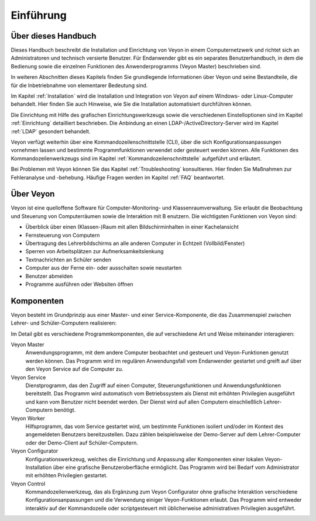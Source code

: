 Einführung
==========

Über dieses Handbuch
--------------------

Dieses Handbuch beschreibt die Installation und Einrichtung von Veyon in einem Computernetzwerk und richtet sich an Administratoren und technisch versierte Benutzer. Für Endanwender gibt es ein separates Benutzerhandbuch, in dem die Bedienung sowie die einzelnen Funktionen des Anwenderprogramms (Veyon Master) beschrieben sind.

In weiteren Abschnitten dieses Kapitels finden Sie grundlegende Informationen über Veyon und seine Bestandteile, die für die Inbetriebnahme von elementarer Bedeutung sind.

Im Kapitel :ref:`Installation` wird die Installation und Integration von Veyon auf einem Windows- oder Linux-Computer behandelt. Hier finden Sie auch Hinweise, wie Sie die Installation automatisiert durchführen können.

Die Einrichtung mit Hilfe des grafischen Einrichtungswerkzeugs sowie die verschiedenen Einstelloptionen sind im Kapitel :ref:`Einrichtung` detailliert beschrieben. Die Anbindung an einen LDAP-/ActiveDirectory-Server wird im Kapitel :ref:`LDAP` gesondert behandelt.

Veyon verfügt weiterhin über eine Kommandozeilenschnittstelle (CLI), über die sich Konfigurationsanpassungen vornehmen lassen und bestimmte Programmfunktionen verwendet oder gesteuert werden können. Alle Funktionen des Kommandozeilenwerkzeugs sind im Kapitel :ref:`Kommandozeilenschnittstelle` aufgeführt und erläutert.

Bei Problemen mit Veyon können Sie das Kapitel :ref:`Troubleshooting` konsultieren. Hier finden Sie Maßnahmen zur Fehleranalyse und -behebung. Häufige Fragen werden im Kapitel :ref:`FAQ` beantwortet.


Über Veyon
-----------

Veyon ist eine quelloffene Software für Computer-Monitoring- und Klassenraumverwaltung. Sie erlaubt die Beobachtung und Steuerung von Computerräumen sowie die Interaktion mit B
enutzern. Die wichtigsten Funktionen von Veyon sind:

* Überblick über einen (Klassen-)Raum mit allen Bildschirminhalten in einer Kachelansicht
* Fernsteuerung von Computern
* Übertragung des Lehrerbildschirms an alle anderen Computer in Echtzeit (Vollbild/Fenster)
* Sperren von Arbeitsplätzen zur Aufmerksamkeitslenkung
* Textnachrichten an Schüler senden
* Computer aus der Ferne ein- oder ausschalten sowie neustarten
* Benutzer abmelden
* Programme ausführen oder Websiten öffnen


.. _Komponenten:

Komponenten
-----------

Veyon besteht im Grundprinzip aus einer Master- und einer Service-Komponente, die das Zusammenspiel zwischen Lehrer- und Schüler-Computern realisieren:

.. image:: images/service-master-components.png
   :scale: 50 %
   :align: center

Im Detail gibt es verschiedene Programmkomponenten, die auf verschiedene Art und Weise miteinander interagieren:

.. image:: images/architecture.png
   :scale: 50 %
   :align: center

Veyon Master
    Anwendungsprogramm, mit dem andere Computer beobachtet und gesteuert und Veyon-Funktionen genutzt werden können. Das Programm wird im regulären Anwendungsfall vom Endanwender gestartet und greift auf über den Veyon Service auf die Computer zu.

Veyon Service
    Dienstprogramm, das den Zugriff auf einen Computer, Steuerungsfunktionen und Anwendungsfunktionen bereitstellt. Das Programm wird automatisch vom Betriebssystem als Dienst mit erhöhten Privilegien ausgeführt und kann vom Benutzer nicht beendet werden. Der Dienst wird auf allen Computern einschließlich Lehrer-Computern benötigt.

Veyon Worker
    Hilfsprogramm, das vom Service gestartet wird, um bestimmte Funktionen isoliert und/oder im Kontext des angemeldeten Benutzers bereitzustellen. Dazu zählen beispielsweise der Demo-Server auf dem Lehrer-Computer oder der Demo-Client auf Schüler-Computern.

Veyon Configurator
    Konfigurationswerkzeug, welches die Einrichtung und Anpassung aller Komponenten einer lokalen Veyon-Installation über eine grafische Benutzeroberfläche ermöglicht. Das Programm wird bei Bedarf vom Administrator mit erhöhten Privilegien gestartet.

Veyon Control
    Kommandozeilenwerkzeug, das als Ergänzung zum Veyon Configurator ohne grafische Interaktion verschiedene Konfigurationsanpassungen und die Verwendung einiger Veyon-Funktionen erlaubt. Das Programm wird entweder interaktiv auf der Kommandozeile oder scriptgesteuert mit üblicherweise administrativen Privilegien ausgeführt.
